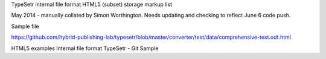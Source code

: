 TypeSetr internal file format HTML5 (subset) storage markup list

May 2014 - manually collated by Simon Worthington. Needs updating and checking to reflect June 6 code push.

Sample file

https://github.com/hybrid-publishing-lab/typesetr/blob/master/converter/test/data/comprehensive-test.odt.html

HTML5 examples Internal file format TypeSetr - Git Sample

=========== =====
Description HTML    
=========== =====
Title	title
Style	style
	
Script	script src
	http://cdn.mathjax.org/mathjax/latest/MathJax.js?config=TeX-AMS-MML_HTMLorMML
Meta	meta 
charset	charset="utf-8"
name content	
	meta name
html 	html xmlns
!DOCTYPE html	!DOCTYPE html
	
?xml version="1.0"?	?xml version="1.0"?
Head	head
body	body
p paragraph	p
p class	p class
p style class	p style class
Anchor	a name
&amp;	&amp;
Section	
Nav	
Article	
Aside	
Headings (h1-h6)	
H1	h1
h1 class	h1 class
H2	h2
H3	h3
	MISSING H4
h5	h5
h6	h6
Heading grouping	
Header	
Footer	
Address	
hr	
pre	
blockquote	
ol / li	ol
ol class	ol class
ol start	ol start
li	li
ul / li	ul 
ul class	ul class
dl / dt / dd	
dl 	dl
dl id	dl id
dt	
dt class	dt class
dd	
dd class	dd class
	
	
figure / fig caption	
figcaption	figcaption
figure style	figure style
a	a href
formula:	formula:\(\sum_{i=0}^N\sqrt{2\pi\sigma^2}\exp(\frac{(x_i-\mu)^2}{\sigma^2})\)
	
	
	
em	
strong	
small	
s	
cite	
q	
dfn	
abbr	
time	
code	code
var	
samp	
kbd	
sub / sup	sup
i	i
b	b
u	
mark	
ruby / rb / rt	
bdi / bdo	
span	
span class	span class
span style	span style
br	
wbr	
Edits	
Embedded content	
img	img src
img alt	MISSING
math	
svg	
Tables	table
Caption	caption
colgroup	colgroup
	
	
th class	th class
	tr
	td
	td class
col	
col width	col width
Forms	
Interactive	
Footnotes	
ToC	
Index	
Cover	
Spine	
=========== =====	
	
	
	
	
	
	
	
	
	
	
	
	
	
	
	
	
	
	
	
	
	
	
	
	
	
	
	
	
	
	
	
	
	
	
	
	
	
	
	
	
	
	
	
	